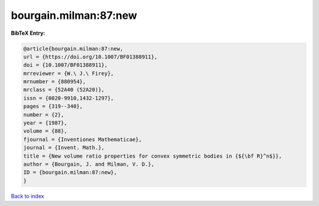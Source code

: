 bourgain.milman:87:new
======================

.. :cite:t:`bourgain.milman:87:new`

.. bibliography:: ../../All.bib

**BibTeX Entry:**

.. code-block:: bibtex

   @article{bourgain.milman:87:new,
   url = {https://doi.org/10.1007/BF01388911},
   doi = {10.1007/BF01388911},
   mrreviewer = {W.\ J.\ Firey},
   mrnumber = {880954},
   mrclass = {52A40 (52A20)},
   issn = {0020-9910,1432-1297},
   pages = {319--340},
   number = {2},
   year = {1987},
   volume = {88},
   fjournal = {Inventiones Mathematicae},
   journal = {Invent. Math.},
   title = {New volume ratio properties for convex symmetric bodies in {${\bf R}^n$}},
   author = {Bourgain, J. and Milman, V. D.},
   ID = {bourgain.milman:87:new},
   }

`Back to index <../index>`_
